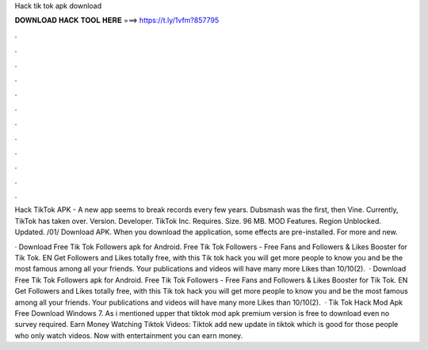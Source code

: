 Hack tik tok apk download



𝐃𝐎𝐖𝐍𝐋𝐎𝐀𝐃 𝐇𝐀𝐂𝐊 𝐓𝐎𝐎𝐋 𝐇𝐄𝐑𝐄 ===> https://t.ly/1vfm?857795



.



.



.



.



.



.



.



.



.



.



.



.

Hack TikTok APK - A new app seems to break records every few years. Dubsmash was the first, then Vine. Currently, TikTok has taken over. Version. Developer. TikTok Inc. Requires. Size. 96 MB. MOD Features. Region Unblocked. Updated. /01/ Download APK. When you download the application, some effects are pre-installed. For more and new.

· Download Free Tik Tok Followers apk for Android. Free Tik Tok Followers - Free Fans and Followers & Likes Booster for Tik Tok. EN Get Followers and Likes totally free, with this Tik tok hack you will get more people to know you and be the most famous among all your friends. Your publications and videos will have many more Likes than 10/10(2).  · Download Free Tik Tok Followers apk for Android. Free Tik Tok Followers - Free Fans and Followers & Likes Booster for Tik Tok. EN Get Followers and Likes totally free, with this Tik tok hack you will get more people to know you and be the most famous among all your friends. Your publications and videos will have many more Likes than 10/10(2).  · Tik Tok Hack Mod Apk Free Download Windows 7. As i mentioned upper that tiktok mod apk premium version is free to download even no survey required. Earn Money Watching Tiktok Videos: Tiktok add new update in tiktok which is good for those people who only watch videos. Now with entertainment you can earn money.
